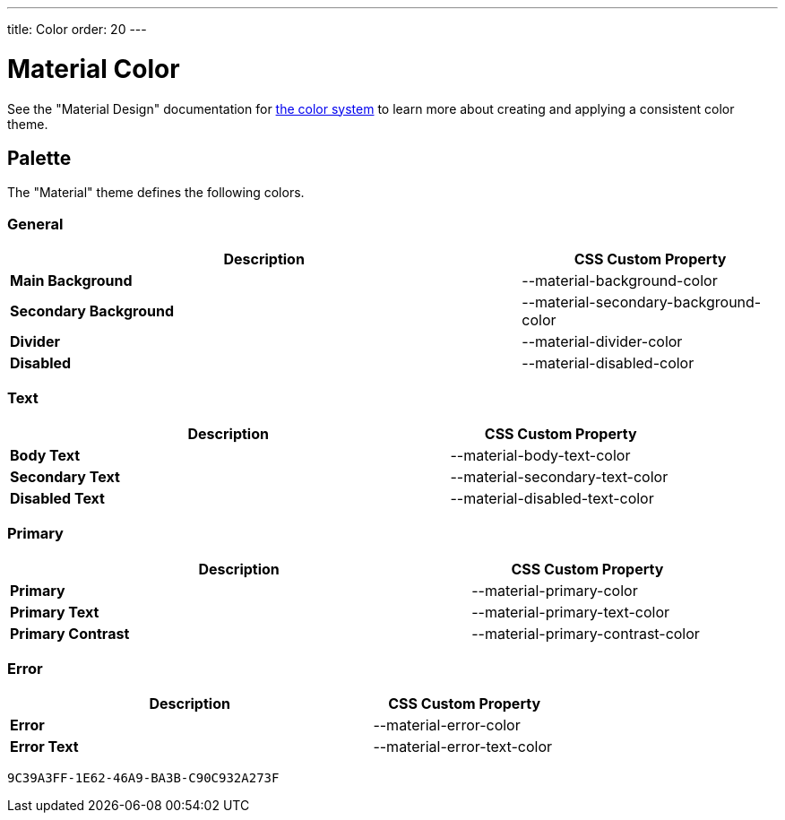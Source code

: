 ---
title: Color
order: 20
---

= Material Color
:toclevels: 2

See the "Material Design" documentation for https://material.io/design/color/the-color-system.html[the color system] to learn more about creating and applying a consistent color theme.

== Palette

The "Material" theme defines the following colors.

++++
<style>
.custom-property-preview::before,
.custom-property-preview::after {
  content: "";
  background-color: var(--material-background-color);
  z-index: -1;
  border-radius: inherit;
  position: absolute;
  top: 0;
  right: 0;
  bottom: 0;
  left: 0;
}

.custom-property-preview::after {
  background: repeating-linear-gradient(
         45deg,
         white,
         white 5px,
         black 5px,
         black 10px
       );
  top: 50%;
  right: -4px;
  bottom: -4px;
  left: -4px;
  opacity: 0.1;
}
</style>
++++


=== General

[.property-listing.previews, cols="2,>1"]
|===
| Description | CSS Custom Property

| [preview(--material-background-color)]*Main Background*
| [custom-property]#--material-background-color#

| [preview(--material-secondary-background-color)]*Secondary Background*
| [custom-property]#--material-secondary-background-color#

| [preview(--material-divider-color)]*Divider*
| [custom-property]#--material-divider-color#

| [preview(--material-disabled-color)]*Disabled*
| [custom-property]#--material-disabled-color#
|===


=== Text

[.property-listing.previews, cols="2,>1"]
|===
| Description | CSS Custom Property

| [preview(--material-body-text-color)]*Body Text*
| [custom-property]#--material-body-text-color#

| [preview(--material-secondary-text-color)]*Secondary Text*
| [custom-property]#--material-secondary-text-color#

| [preview(--material-disabled-text-color)]*Disabled Text*
| [custom-property]#--material-disabled-text-color#
|===


=== Primary

[.property-listing.previews, cols="2,>1"]
|===
| Description | CSS Custom Property

| [preview(--material-primary-color)]*Primary* +
| [custom-property]#--material-primary-color#

| [preview(--material-primary-text-color)]*Primary Text* +
| [custom-property]#--material-primary-text-color#

| [preview(--material-primary-contrast-color)]*Primary Contrast* +
| [custom-property]#--material-primary-contrast-color#
|===


=== Error

[.property-listing.previews, cols="2,>1"]
|===
| Description | CSS Custom Property

| [preview(--material-error-color)]*Error* +
| [custom-property]#--material-error-color#

| [preview(--material-error-text-color)]*Error Text* +
| [custom-property]#--material-error-text-color#
|===


[discussion-id]`9C39A3FF-1E62-46A9-BA3B-C90C932A273F`
